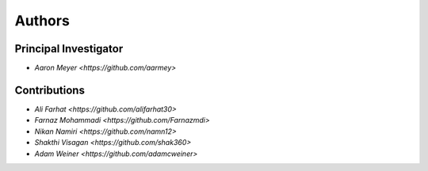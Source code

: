 Authors
==========


Principal Investigator
----------------

- `Aaron Meyer <https://github.com/aarmey>`

Contributions
----------------

- `Ali Farhat <https://github.com/alifarhat30>`
- `Farnaz Mohammadi <https://github.com/Farnazmdi>`
- `Nikan Namiri <https://github.com/namn12>`
- `Shakthi Visagan <https://github.com/shak360>`
- `Adam Weiner <https://github.com/adamcweiner>`
